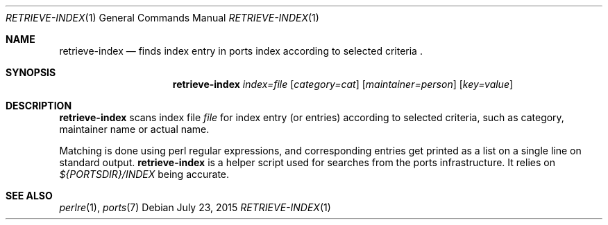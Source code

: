 .\"	$OpenBSD: retrieve-index.1,v 1.2 2015/07/23 08:05:18 bentley Exp $
.\"
.\" Copyright (c) 2010 Marc Espie <espie@openbsd.org>
.\"
.\" Permission to use, copy, modify, and distribute this software for any
.\" purpose with or without fee is hereby granted, provided that the above
.\" copyright notice and this permission notice appear in all copies.
.\"
.\" THE SOFTWARE IS PROVIDED "AS IS" AND THE AUTHOR DISCLAIMS ALL WARRANTIES
.\" WITH REGARD TO THIS SOFTWARE INCLUDING ALL IMPLIED WARRANTIES OF
.\" MERCHANTABILITY AND FITNESS. IN NO EVENT SHALL THE AUTHOR BE LIABLE FOR
.\" ANY SPECIAL, DIRECT, INDIRECT, OR CONSEQUENTIAL DAMAGES OR ANY DAMAGES
.\" WHATSOEVER RESULTING FROM LOSS OF USE, DATA OR PROFITS, WHETHER IN AN
.\" ACTION OF CONTRACT, NEGLIGENCE OR OTHER TORTIOUS ACTION, ARISING OUT OF
.\" OR IN CONNECTION WITH THE USE OR PERFORMANCE OF THIS SOFTWARE.
.\"
.Dd $Mdocdate: July 23 2015 $
.Dt RETRIEVE-INDEX 1
.Os
.Sh NAME
.Nm retrieve-index
.Nd finds index entry in ports index according to selected
criteria .
.Sh SYNOPSIS
.Nm retrieve-index
.Ar index=file
.Op Ar category=cat
.Op Ar maintainer=person
.Op Ar key=value
.Sh DESCRIPTION
.Nm
scans index file
.Ar file
for index entry (or entries) according to selected criteria,
such as category, maintainer name or actual name.
.Pp
Matching is done using perl regular expressions, and corresponding entries
get printed as a list on a single line on standard output.
.Nm
is a helper script used for searches from the ports infrastructure.
It relies on
.Pa ${PORTSDIR}/INDEX
being accurate.
.Sh SEE ALSO
.Xr perlre 1 ,
.Xr ports 7
